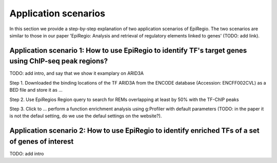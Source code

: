 Application scenarios
---------
In this section we provide a step-by-step explanation of two application scenarios of EpiRegio. The two scenarios are similar to those in our paper 'EpiRegio: Analysis and retrieval of regulatory elements linked
to genes' (TODO: add link). 


Application scenario 1: How to use EpiRegio to identify TF's target genes using ChIP-seq peak regions?
=================
TODO: add intro, and say that we show it examplary on ARID3A


Step 1. Downloaded the binding locations of the TF ARID3A from the ENCODE database (Accession: ENCFF002CVL) as a
BED file and store it as ...

Step 2. Use EpiRegios Region query to search for REMs overlapping at least by 50% with the TF-ChIP peaks 

Step 3. Click to ... perform a function enrichment analysis using g:Profiler with default parameters (TODO: in the paper it is not the defaul setting, do we use the defaul settings on the website?).



Application scenario 2: How to use EpiRegio to identify enriched TFs of a set of genes of interest
=================
TODO: add intro


